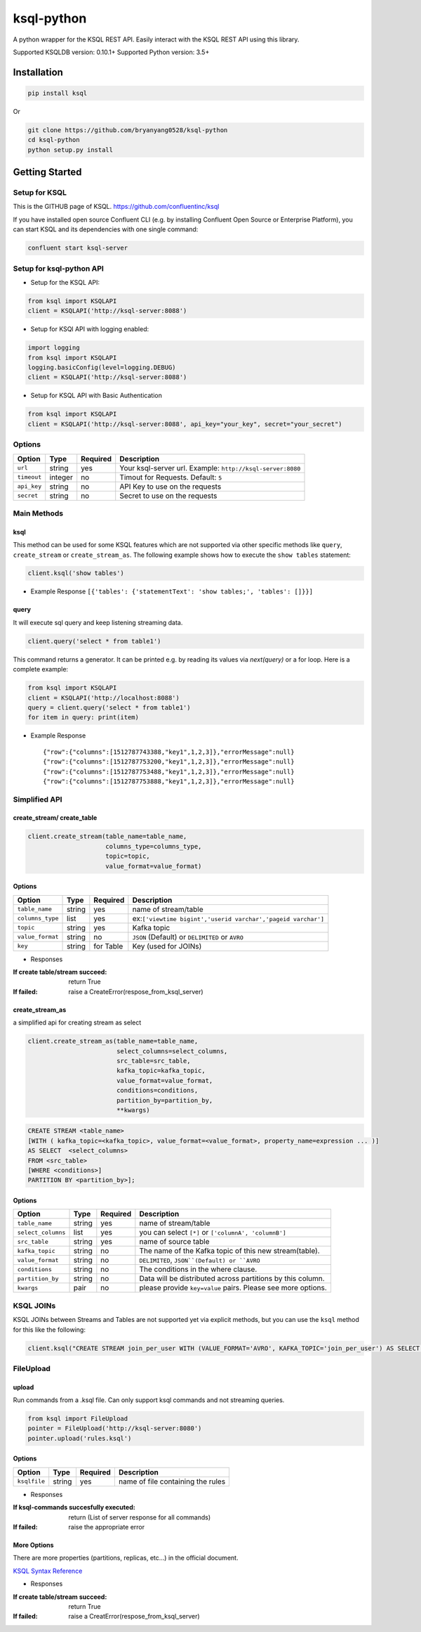 ksql-python
===========

A python wrapper for the KSQL REST API. Easily interact with the KSQL REST API using this library.

Supported KSQLDB version: 0.10.1+
Supported Python version: 3.5+

.. image:: https://travis-ci.org/bryanyang0528/ksql-python.svg?branch=master
  :target: https://travis-ci.org/bryanyang0528/ksql-python

.. image:: https://codecov.io/gh/bryanyang0528/ksql-python/branch/master/graph/badge.svg
  :target: https://codecov.io/gh/bryanyang0528/ksql-python

.. image:: https://pepy.tech/badge/ksql
  :target: https://pepy.tech/project/ksql

.. image:: https://pepy.tech/badge/ksql/month
  :target: https://pepy.tech/project/ksql/month
  
.. image:: https://img.shields.io/badge/license-MIT-yellow.svg
  :target: https://github.com/bryanyang0528/ksql-python/blob/master/LICENSE  
  
Installation
------------

.. code:: bash

    pip install ksql

Or

.. code:: bash

    git clone https://github.com/bryanyang0528/ksql-python
    cd ksql-python
    python setup.py install

Getting Started
---------------

Setup for KSQL
~~~~~~~~~~~~~~~

This is the GITHUB page of KSQL. https://github.com/confluentinc/ksql

If you have installed open source Confluent CLI (e.g. by installing Confluent Open Source or Enterprise Platform), you can start KSQL and its dependencies with one single command:

.. code:: bash

    confluent start ksql-server

Setup for ksql-python API
~~~~~~~~~~~~~~~~~~~~~~~~~

-  Setup for the KSQL API:

.. code:: python

    from ksql import KSQLAPI
    client = KSQLAPI('http://ksql-server:8088')

- Setup for KSQl API with logging enabled:

.. code:: python

    import logging
    from ksql import KSQLAPI
    logging.basicConfig(level=logging.DEBUG)
    client = KSQLAPI('http://ksql-server:8088')

- Setup for KSQL API with Basic Authentication

.. code:: python

    from ksql import KSQLAPI
    client = KSQLAPI('http://ksql-server:8088', api_key="your_key", secret="your_secret")

Options
~~~~~~~

+---------------+-----------+------------+--------------------------------------------------------------+
| Option        | Type      | Required   | Description                                                  |
+===============+===========+============+==============================================================+
| ``url``       | string    | yes        | Your ksql-server url. Example: ``http://ksql-server:8080``   |
+---------------+-----------+------------+--------------------------------------------------------------+
| ``timeout``   | integer   | no         | Timout for Requests. Default: ``5``                          |
+---------------+-----------+------------+--------------------------------------------------------------+
| ``api_key``   | string    | no         | API Key to use on the requests                               |
+---------------+-----------+------------+--------------------------------------------------------------+
| ``secret``    | string    | no         | Secret to use on the requests                                |
+---------------+-----------+------------+--------------------------------------------------------------+

Main Methods
~~~~~~~~~~~~

ksql
^^^^

This method can be used for some KSQL features which are not supported via other specific methods like ``query``, ``create_stream`` or ``create_stream_as``.
The following example shows how to execute the ``show tables`` statement:

.. code:: python

    client.ksql('show tables')

-  Example Response ``[{'tables': {'statementText': 'show tables;', 'tables': []}}]``

query
^^^^^

It will execute sql query and keep listening streaming data.

.. code:: python

    client.query('select * from table1')

This command returns a generator. It can be printed e.g. by reading its values via `next(query)` or a for loop. Here is a complete example:

.. code:: python
    
  from ksql import KSQLAPI
  client = KSQLAPI('http://localhost:8088')
  query = client.query('select * from table1')
  for item in query: print(item)

-  Example Response

   ::

       {"row":{"columns":[1512787743388,"key1",1,2,3]},"errorMessage":null}
       {"row":{"columns":[1512787753200,"key1",1,2,3]},"errorMessage":null}
       {"row":{"columns":[1512787753488,"key1",1,2,3]},"errorMessage":null}
       {"row":{"columns":[1512787753888,"key1",1,2,3]},"errorMessage":null}

Simplified API
~~~~~~~~~~~~~~

create_stream/ create_table
^^^^^^^^^^^^^^^^^^^^^^^^^^^

.. code:: python

    client.create_stream(table_name=table_name,
                         columns_type=columns_type,
                         topic=topic,
                         value_format=value_format)

Options
^^^^^^^

+-----------------+-----------+----------+--------------------------------------------------------------+
| Option          | Type      | Required | Description                                                  |
+=================+===========+==========+==============================================================+
| ``table_name``  | string    | yes      | name of stream/table                                         |
+-----------------+-----------+----------+--------------------------------------------------------------+
| ``columns_type``| list      | yes      | ex:``['viewtime bigint','userid varchar','pageid varchar']`` |
+-----------------+-----------+----------+--------------------------------------------------------------+
| ``topic``       | string    | yes      | Kafka topic                                                  |
+-----------------+-----------+----------+--------------------------------------------------------------+
| ``value_format``| string    | no       | ``JSON`` (Default) or ``DELIMITED`` or ``AVRO``              |
+-----------------+-----------+----------+--------------------------------------------------------------+
| ``key``         | string    | for Table| Key (used for JOINs)                                         |
+-----------------+-----------+----------+--------------------------------------------------------------+


-  Responses

:If create table/stream succeed:
  return True

:If failed:
  raise a CreateError(respose_from_ksql_server)

create_stream_as
^^^^^^^^^^^^^^^^

a simplified api for creating stream as select

.. code:: python

    client.create_stream_as(table_name=table_name,
                            select_columns=select_columns,
                            src_table=src_table,
                            kafka_topic=kafka_topic,
                            value_format=value_format,
                            conditions=conditions,
                            partition_by=partition_by,
                            **kwargs)


.. code:: sql

  CREATE STREAM <table_name>
  [WITH ( kafka_topic=<kafka_topic>, value_format=<value_format>, property_name=expression ... )]
  AS SELECT  <select_columns>
  FROM <src_table>
  [WHERE <conditions>]
  PARTITION BY <partition_by>];

Options
^^^^^^^

+-------------------+-----------+----------+--------------------------------------------------------------+
| Option            | Type      | Required | Description                                                  |
+===================+===========+==========+==============================================================+
| ``table_name``    | string    | yes      | name of stream/table                                         |
+-------------------+-----------+----------+--------------------------------------------------------------+
| ``select_columns``| list      | yes      | you can select ``[*]`` or ``['columnA', 'columnB']``         |
+-------------------+-----------+----------+--------------------------------------------------------------+
| ``src_table``     | string    | yes      | name of source table                                         |
+-------------------+-----------+----------+--------------------------------------------------------------+
| ``kafka_topic``   | string    | no       | The name of the Kafka topic of this new stream(table).       |
+-------------------+-----------+----------+--------------------------------------------------------------+
| ``value_format``  | string    | no       | ``DELIMITED``, ``JSON``(Default) or ``AVRO``                 |
+-------------------+-----------+----------+--------------------------------------------------------------+
| ``conditions``    | string    | no       | The conditions in the where clause.                          |
+-------------------+-----------+----------+--------------------------------------------------------------+
| ``partition_by``  | string    | no       | Data will be distributed across partitions by this column.   |
+-------------------+-----------+----------+--------------------------------------------------------------+
| ``kwargs``        | pair      | no       | please provide ``key=value`` pairs. Please see more options. |
+-------------------+-----------+----------+--------------------------------------------------------------+

KSQL JOINs
~~~~~~~~~~~~~~

KSQL JOINs between Streams and Tables are not supported yet via explicit methods, but you can use the ``ksql`` method for this like the following:

.. code:: python

    client.ksql("CREATE STREAM join_per_user WITH (VALUE_FORMAT='AVRO', KAFKA_TOPIC='join_per_user') AS SELECT Time, Amount FROM source c INNER JOIN users u on c.user = u.userid WHERE u.USERID = 1")

FileUpload
~~~~~~~~~~~~~~

upload
^^^^^^^^^^^^^^^^^^^^^^^^^^^
Run commands from a .ksql file. Can only support ksql commands and not streaming queries.

.. code:: python

     from ksql import FileUpload
     pointer = FileUpload('http://ksql-server:8080')
     pointer.upload('rules.ksql')


Options
^^^^^^^

+-----------------+-----------+----------+--------------------------------------------------------------+
| Option          | Type      | Required | Description                                                  |
+=================+===========+==========+==============================================================+
| ``ksqlfile``    | string    | yes      | name of file containing the rules                            |
+-----------------+-----------+----------+--------------------------------------------------------------+


-  Responses

:If ksql-commands succesfully executed:
  return (List of server response for all commands)

:If failed:
  raise the appropriate error

More Options
^^^^^^^^^^^^

There are more properties (partitions, replicas, etc...) in the official document.

`KSQL Syntax Reference <https://github.com/confluentinc/ksql/blob/0.1.x/docs/syntax-reference.md#syntax-reference>`_

-  Responses

:If create table/stream succeed:
  return True

:If failed:
  raise a CreatError(respose_from_ksql_server)
